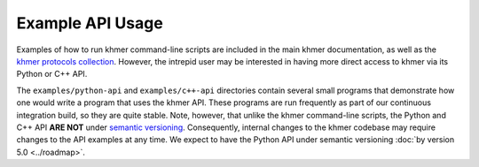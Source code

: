 ..
   This file is part of khmer, https://github.com/dib-lab/khmer/, and is
   Copyright (C) 2016 The Regents of the University of California.
   It is licensed under the three-clause BSD license; see LICENSE.
   Contact: khmer-project@idyll.org

   Redistribution and use in source and binary forms, with or without
   modification, are permitted provided that the following conditions are
   met:

    * Redistributions of source code must retain the above copyright
      notice, this list of conditions and the following disclaimer.

    * Redistributions in binary form must reproduce the above
      copyright notice, this list of conditions and the following
      disclaimer in the documentation and/or other materials provided
      with the distribution.

    * Neither the name of the Michigan State University nor the names
      of its contributors may be used to endorse or promote products
      derived from this software without specific prior written
      permission.

   THIS SOFTWARE IS PROVIDED BY THE COPYRIGHT HOLDERS AND CONTRIBUTORS
   "AS IS" AND ANY EXPRESS OR IMPLIED WARRANTIES, INCLUDING, BUT NOT
   LIMITED TO, THE IMPLIED WARRANTIES OF MERCHANTABILITY AND FITNESS FOR
   A PARTICULAR PURPOSE ARE DISCLAIMED. IN NO EVENT SHALL THE COPYRIGHT
   HOLDER OR CONTRIBUTORS BE LIABLE FOR ANY DIRECT, INDIRECT, INCIDENTAL,
   SPECIAL, EXEMPLARY, OR CONSEQUENTIAL DAMAGES (INCLUDING, BUT NOT
   LIMITED TO, PROCUREMENT OF SUBSTITUTE GOODS OR SERVICES; LOSS OF USE,
   DATA, OR PROFITS; OR BUSINESS INTERRUPTION) HOWEVER CAUSED AND ON ANY
   THEORY OF LIABILITY, WHETHER IN CONTRACT, STRICT LIABILITY, OR TORT
   (INCLUDING NEGLIGENCE OR OTHERWISE) ARISING IN ANY WAY OUT OF THE USE
   OF THIS SOFTWARE, EVEN IF ADVISED OF THE POSSIBILITY OF SUCH DAMAGE.

   Contact: khmer-project@idyll.org

Example API Usage
=================

Examples of how to run khmer command-line scripts are included in the main khmer documentation, as well as the `khmer protocols collection <http://khmer-protocols.readthedocs.io>`__.
However, the intrepid user may be interested in having more direct access to khmer via its Python or C++ API.

The ``examples/python-api`` and ``examples/c++-api`` directories contain several small programs that demonstrate how one would write a program that uses the khmer API.
These programs are run frequently as part of our continuous integration build, so they are quite stable.
Note, however, that unlike the khmer command-line scripts, the Python and C++ API **ARE NOT** under `semantic versioning <http://semver.org/>`__.
Consequently, internal changes to the khmer codebase may require changes to the API examples at any time.
We expect to have the Python API under semantic versioning :doc:`by version 5.0 <../roadmap>`.

